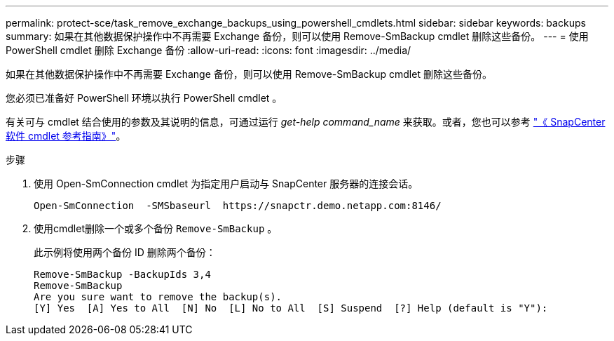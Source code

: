 ---
permalink: protect-sce/task_remove_exchange_backups_using_powershell_cmdlets.html 
sidebar: sidebar 
keywords: backups 
summary: 如果在其他数据保护操作中不再需要 Exchange 备份，则可以使用 Remove-SmBackup cmdlet 删除这些备份。 
---
= 使用 PowerShell cmdlet 删除 Exchange 备份
:allow-uri-read: 
:icons: font
:imagesdir: ../media/


[role="lead"]
如果在其他数据保护操作中不再需要 Exchange 备份，则可以使用 Remove-SmBackup cmdlet 删除这些备份。

您必须已准备好 PowerShell 环境以执行 PowerShell cmdlet 。

有关可与 cmdlet 结合使用的参数及其说明的信息，可通过运行 _get-help command_name_ 来获取。或者，您也可以参考 https://docs.netapp.com/us-en/snapcenter-cmdlets-50/index.html["《 SnapCenter 软件 cmdlet 参考指南》"^]。

.步骤
. 使用 Open-SmConnection cmdlet 为指定用户启动与 SnapCenter 服务器的连接会话。
+
[listing]
----
Open-SmConnection  -SMSbaseurl  https://snapctr.demo.netapp.com:8146/
----
. 使用cmdlet删除一个或多个备份 `Remove-SmBackup` 。
+
此示例将使用两个备份 ID 删除两个备份：

+
[listing]
----
Remove-SmBackup -BackupIds 3,4
Remove-SmBackup
Are you sure want to remove the backup(s).
[Y] Yes  [A] Yes to All  [N] No  [L] No to All  [S] Suspend  [?] Help (default is "Y"):
----

